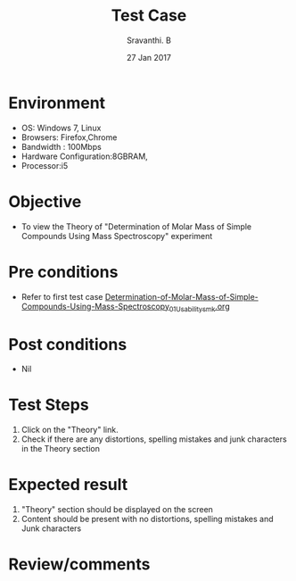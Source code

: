 #+Title: Test Case
#+Author: Sravanthi. B
#+Date: 27 Jan 2017

* Environment

  +  OS: Windows 7, Linux
  +  Browsers: Firefox,Chrome
  +  Bandwidth : 100Mbps
  +  Hardware Configuration:8GBRAM,
  +  Processor:i5

* Objective

  + To view the Theory of "Determination of Molar Mass of Simple Compounds Using Mass Spectroscopy" experiment

* Pre conditions

  +  Refer to first test case [[https://github.com/Virtual-Labs/physical-chemistry-iiith/blob/master/test-cases/integration-test-cases/EXPT-4/Determination-of-Molar-Mass-of-Simple-Compounds-Using-Mass-Spectroscopy_01_Usability_smk.org][Determination-of-Molar-Mass-of-Simple-Compounds-Using-Mass-Spectroscopy_01_Usability_smk.org]]

* Post conditions

  +  Nil

* Test Steps

  1.  Click on the "Theory" link.
  2.  Check if there are any distortions, spelling mistakes and junk characters in the Theory section

* Expected result

  1.  "Theory" section should be displayed on the screen
  2.  Content should be present with no distortions, spelling mistakes and Junk characters

* Review/comments
